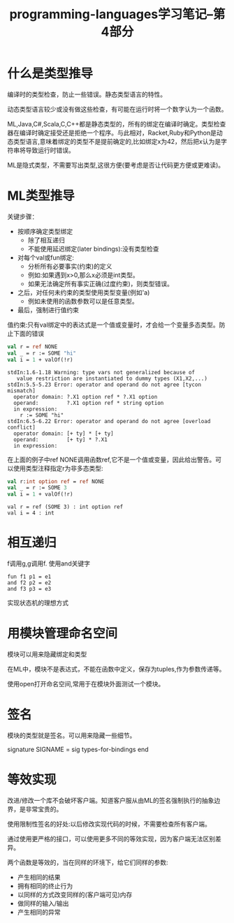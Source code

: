 #+TITLE: programming-languages学习笔记--第4部分
#+DESCRIPTION: 本节学习内容:类型推导、相互递归、ML的模块系统、等效性
#+KEYWORDS: programming, sml
#+CATEGORIES: 编程
#+LANGUAGE: zh-CN

* 什么是类型推导
  编译时的类型检查，防止一些错误。静态类型语言的特性。

  动态类型语言较少或没有做这些检查，有可能在运行时将一个数字认为一个函数。

  ML,Java,C#,Scala,C,C++都是静态类型的，所有的绑定在编译时确定。类型检查器在编译时确定接受还是拒绝一个程序。与此相对，Racket,Ruby和Python是动态类型语言,意味着绑定的类型不是提前确定的,比如绑定x为42，然后把x认为是字符串将导致运行时错误。

  ML是隐式类型，不需要写出类型,这很方便(要考虑是否让代码更方便或更难读)。

* ML类型推导
  关键步骤：
  - 按顺序确定类型绑定
    - 除了相互递归
    - 不能使用延迟绑定(later bindings):没有类型检查
  - 对每个val或fun绑定:
    - 分析所有必要事实(约束)的定义
    - 例如:如果遇到x>0,那么x必须是int类型。
    - 如果无法确定所有事实正确(过度约束)，则类型错误。
  - 之后，对任何未约束的类型使用类型变量(例如'a)
    - 例如未使用的函数参数可以是任意类型。
  - 最后，强制进行值约束
  

  值约束:只有val绑定中的表达式是一个值或变量时，才会给一个变量多态类型。防止下面的错误
#+BEGIN_SRC sml :exports both
  val r = ref NONE
  val _ = r := SOME "hi"
  val i = 1 + valOf(!r)
#+END_SRC

#+RESULTS:
#+begin_example
stdIn:1.6-1.18 Warning: type vars not generalized because of
   value restriction are instantiated to dummy types (X1,X2,...)
stdIn:5.5-5.23 Error: operator and operand do not agree [tycon mismatch]
  operator domain: ?.X1 option ref * ?.X1 option
  operand:         ?.X1 option ref * string option
  in expression:
    r := SOME "hi"
stdIn:6.5-6.22 Error: operator and operand do not agree [overload conflict]
  operator domain: [+ ty] * [+ ty]
  operand:         [+ ty] * ?.X1
  in expression:
#+end_example
   在上面的例子中ref NONE调用函数ref,它不是一个值或变量，因此给出警告。可以使用类型注释指定r为非多态类型:
#+BEGIN_SRC sml :exports both
  val r:int option ref = ref NONE
  val _ = r := SOME 3
  val i = 1 + valOf(!r)
#+END_SRC

#+RESULTS:
: val r = ref (SOME 3) : int option ref
: val i = 4 : int

* 相互递归
  f调用g,g调用f. 使用and关键字

#+BEGIN_EXAMPLE
  fun f1 p1 = e1 
  and f2 p2 = e2
  and f3 p3 = e3
#+END_EXAMPLE

   实现状态机的理想方式
* 用模块管理命名空间
  模块可以用来隐藏绑定和类型
  
  在ML中，模块不是表达式，不能在函数中定义，保存为tuples,作为参数传递等。

  使用open打开命名空间,常用于在模块外面测试一个模块。

* 签名
  模块的类型就是签名。可以用来隐藏一些细节。
  
  signature SIGNAME =
  sig types-for-bindings end

* 等效实现
  改进/修改一个库不会破坏客户端。知道客户服从由ML的签名强制执行的抽象边界，是非常宝贵的。

  使用限制性签名的好处:以后修改实现代码的时候，不需要检查所有客户端。

  通过使用更严格的接口，可以使用更多不同的等效实现，因为客户端无法区别差异。

  两个函数是等效的，当在同样的环境下，给它们同样的参数:
  - 产生相同的结果
  - 拥有相同的终止行为
  - 以同样的方式改变同样的(客户端可见)内存
  - 做同样的输入/输出
  - 产生相同的异常


